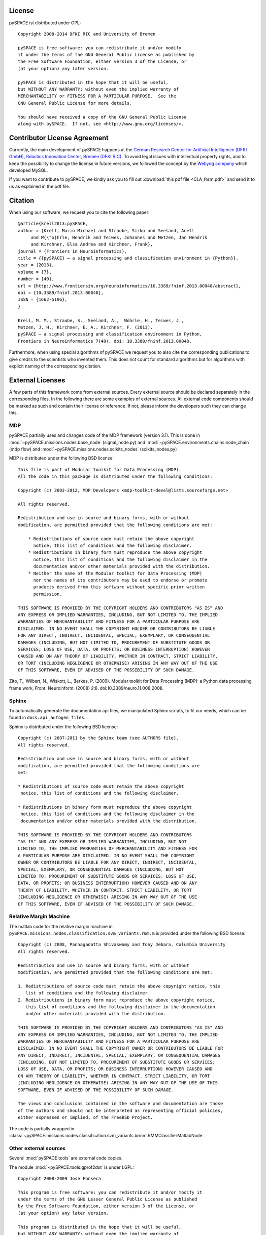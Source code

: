 .. _license:

License
=======

pySPACE ist distributed under GPL::

    Copyright 2008-2014 DFKI RIC and University of Bremen

    pySPACE is free software: you can redistribute it and/or modify
    it under the terms of the GNU General Public License as published by
    the Free Software Foundation, either version 3 of the License, or
    (at your option) any later version.

    pySPACE is distributed in the hope that it will be useful,
    but WITHOUT ANY WARRANTY; without even the implied warranty of
    MERCHANTABILITY or FITNESS FOR A PARTICULAR PURPOSE.  See the
    GNU General Public License for more details.

    You should have received a copy of the GNU General Public License
    along with pySPACE.  If not, see <http://www.gnu.org/licenses/>.

.. _CLA:

Contributor License Agreement
=============================

Currently, the main development of pySPACE happens
at the `German Research Center for Artificial Intelligence (DFKI GmbH),
Robotics Innovation Center, Bremen (DFKI RIC) <http://robotik.dfki-bremen.de/en/>`_.
To avoid legal issues with intellectual property rights,
and to keep the possibility to change the license in future versions,
we followed the concept by the
`Webyog company <http://faq.webyog.com/content/36/146/en/contribution-agreement.html>`_
which developed MySQL.

If you want to contribute to pySPACE, we kindly ask you to fill out
:download:`this pdf file <CLA_form.pdf>`
and send it to us as explained in the pdf file.


.. _cite:

Citation
========

When using our software, we request you to cite the following paper::

    @article{krell2013:pySPACE,
    author = {Krell, Mario Michael and Straube, Sirko and Seeland, Anett
         and W{\"o}hrle, Hendrik and Teiwes, Johannes and Metzen, Jan Hendrik
         and Kirchner, Elsa Andrea and Kirchner, Frank},
    journal = {Frontiers in Neuroinformatics},
    title = {{pySPACE} — a signal processing and classification environment in {Python}},
    year = {2013},
    volume = {7},
    number = {40},
    url = {http://www.frontiersin.org/neuroinformatics/10.3389/fninf.2013.00040/abstract},
    doi = {10.3389/fninf.2013.00040},
    ISSN = {1662-5196},
    }

    Krell, M. M., Straube, S., Seeland, A.,  Wöhrle, H., Teiwes, J.,
    Metzen, J. H., Kirchner, E. A., Kirchner, F. (2013).
    pySPACE — a signal processing and classification environment in Python,
    Frontiers in Neuroinformatics 7(40), doi: 10.3389/fninf.2013.00040.

Furthermore, when using special algorithms of pySPACE we request you to also
cite the corresponding publications to give credits to the scientists
who invented them.
This does not count for standard algorithms but for algorithms
with explicit naming of the corresponding citation.


External Licenses
=================

A few parts of this framework come from external sources.
Every external source should be declared separately in the corresponding files.
In the following there are some examples of external sources.
All external code components should be marked as such and contain their
license or reference.
If not, please inform the developers such they can change this.

MDP
---

pySPACE partially uses and changes code of the MDP framework (version 3.1).
This is done in :mod:`~pySPACE.missions.nodes.base_node` (signal_node.py)
and
:mod:`~pySPACE.environments.chains.node_chain` (mdp flow)
and
:mod:`~pySPACE.missions.nodes.scikits_nodes` (scikits_nodes.py)

MDP is distributed under the following BSD license::

    This file is part of Modular toolkit for Data Processing (MDP).
    All the code in this package is distributed under the following conditions:

    Copyright (c) 2003-2012, MDP Developers <mdp-toolkit-devel@lists.sourceforge.net>

    All rights reserved.

    Redistribution and use in source and binary forms, with or without
    modification, are permitted provided that the following conditions are met:

        * Redistributions of source code must retain the above copyright
          notice, this list of conditions and the following disclaimer.
        * Redistributions in binary form must reproduce the above copyright
          notice, this list of conditions and the following disclaimer in the
          documentation and/or other materials provided with the distribution.
        * Neither the name of the Modular toolkit for Data Processing (MDP)
          nor the names of its contributors may be used to endorse or promote
          products derived from this software without specific prior written
          permission.

    THIS SOFTWARE IS PROVIDED BY THE COPYRIGHT HOLDERS AND CONTRIBUTORS "AS IS" AND
    ANY EXPRESS OR IMPLIED WARRANTIES, INCLUDING, BUT NOT LIMITED TO, THE IMPLIED
    WARRANTIES OF MERCHANTABILITY AND FITNESS FOR A PARTICULAR PURPOSE ARE
    DISCLAIMED. IN NO EVENT SHALL THE COPYRIGHT HOLDER OR CONTRIBUTORS BE LIABLE
    FOR ANY DIRECT, INDIRECT, INCIDENTAL, SPECIAL, EXEMPLARY, OR CONSEQUENTIAL
    DAMAGES (INCLUDING, BUT NOT LIMITED TO, PROCUREMENT OF SUBSTITUTE GOODS OR
    SERVICES; LOSS OF USE, DATA, OR PROFITS; OR BUSINESS INTERRUPTION) HOWEVER
    CAUSED AND ON ANY THEORY OF LIABILITY, WHETHER IN CONTRACT, STRICT LIABILITY,
    OR TORT (INCLUDING NEGLIGENCE OR OTHERWISE) ARISING IN ANY WAY OUT OF THE USE
    OF THIS SOFTWARE, EVEN IF ADVISED OF THE POSSIBILITY OF SUCH DAMAGE.

Zito, T., Wilbert, N., Wiskott, L., Berkes, P. (2009).
Modular toolkit for Data Processing (MDP): a Python data processing frame work,
Front. Neuroinform. (2008) 2:8. doi:10.3389/neuro.11.008.2008.

Sphinx
------

To automatically generate the documentation api files, we manipulated
Sphinx scripts, to fit our needs, which can be found in
``docs.api_autogen_files``.

Sphinx is distributed under the following BSD license::

    Copyright (c) 2007-2011 by the Sphinx team (see AUTHORS file).
    All rights reserved.

    Redistribution and use in source and binary forms, with or without
    modification, are permitted provided that the following conditions are
    met:

    * Redistributions of source code must retain the above copyright
     notice, this list of conditions and the following disclaimer.

    * Redistributions in binary form must reproduce the above copyright
     notice, this list of conditions and the following disclaimer in the
     documentation and/or other materials provided with the distribution.

    THIS SOFTWARE IS PROVIDED BY THE COPYRIGHT HOLDERS AND CONTRIBUTORS
    "AS IS" AND ANY EXPRESS OR IMPLIED WARRANTIES, INCLUDING, BUT NOT
    LIMITED TO, THE IMPLIED WARRANTIES OF MERCHANTABILITY AND FITNESS FOR
    A PARTICULAR PURPOSE ARE DISCLAIMED. IN NO EVENT SHALL THE COPYRIGHT
    OWNER OR CONTRIBUTORS BE LIABLE FOR ANY DIRECT, INDIRECT, INCIDENTAL,
    SPECIAL, EXEMPLARY, OR CONSEQUENTIAL DAMAGES (INCLUDING, BUT NOT
    LIMITED TO, PROCUREMENT OF SUBSTITUTE GOODS OR SERVICES; LOSS OF USE,
    DATA, OR PROFITS; OR BUSINESS INTERRUPTION) HOWEVER CAUSED AND ON ANY
    THEORY OF LIABILITY, WHETHER IN CONTRACT, STRICT LIABILITY, OR TORT
    (INCLUDING NEGLIGENCE OR OTHERWISE) ARISING IN ANY WAY OUT OF THE USE
    OF THIS SOFTWARE, EVEN IF ADVISED OF THE POSSIBILITY OF SUCH DAMAGE.

Relative Margin Machine
-----------------------

The matlab code for the relative margin machine in
``pySPACE.missions.nodes.classification.svm_variants.rmm.m`` is provided under
the following BSD license::

    Copyright (c) 2008, Pannagadatta Shivaswamy and Tony Jebara, Columbia University
    All rights reserved.

    Redistribution and use in source and binary forms, with or without
    modification, are permitted provided that the following conditions are met:

    1. Redistributions of source code must retain the above copyright notice, this
       list of conditions and the following disclaimer.
    2. Redistributions in binary form must reproduce the above copyright notice,
       this list of conditions and the following disclaimer in the documentation
       and/or other materials provided with the distribution.

    THIS SOFTWARE IS PROVIDED BY THE COPYRIGHT HOLDERS AND CONTRIBUTORS "AS IS" AND
    ANY EXPRESS OR IMPLIED WARRANTIES, INCLUDING, BUT NOT LIMITED TO, THE IMPLIED
    WARRANTIES OF MERCHANTABILITY AND FITNESS FOR A PARTICULAR PURPOSE ARE
    DISCLAIMED. IN NO EVENT SHALL THE COPYRIGHT OWNER OR CONTRIBUTORS BE LIABLE FOR
    ANY DIRECT, INDIRECT, INCIDENTAL, SPECIAL, EXEMPLARY, OR CONSEQUENTIAL DAMAGES
    (INCLUDING, BUT NOT LIMITED TO, PROCUREMENT OF SUBSTITUTE GOODS OR SERVICES;
    LOSS OF USE, DATA, OR PROFITS; OR BUSINESS INTERRUPTION) HOWEVER CAUSED AND
    ON ANY THEORY OF LIABILITY, WHETHER IN CONTRACT, STRICT LIABILITY, OR TORT
    (INCLUDING NEGLIGENCE OR OTHERWISE) ARISING IN ANY WAY OUT OF THE USE OF THIS
    SOFTWARE, EVEN IF ADVISED OF THE POSSIBILITY OF SUCH DAMAGE.

    The views and conclusions contained in the software and documentation are those
    of the authors and should not be interpreted as representing official policies,
    either expressed or implied, of the FreeBSD Project.

The code is partially wrapped in
:class:`~pySPACE.missions.nodes.classification.svm_variants.brmm.RMMClassifierMatlabNode`.

Other external sources
-----------------------------------------

Several :mod:`pySPACE.tools` are external code copies.

The module :mod:`~pySPACE.tools.gprof2dot` is under LGPL::

    Copyright 2008-2009 Jose Fonseca

    This program is free software: you can redistribute it and/or modify it
    under the terms of the GNU Lesser General Public License as published
    by the Free Software Foundation, either version 3 of the License, or
    (at your option) any later version.

    This program is distributed in the hope that it will be useful,
    but WITHOUT ANY WARRANTY; without even the implied warranty of
    MERCHANTABILITY or FITNESS FOR A PARTICULAR PURPOSE.  See the
    GNU Lesser General Public License for more details.

    You should have received a copy of the GNU Lesser General Public License
    along with this program.  If not, see <http://www.gnu.org/licenses/>.

      Copyright (c) 2002-2009 -- ProphICy Semiconductor, Inc.
                       All rights reserved.

The module :mod:`~pySPACE.tools.memory_profiling`
is under the following BSD license::

    Redistribution and use in source and binary forms, with or without
    modification, are permitted provided that the following conditions
    are met:

    - Redistributions of source code must retain the above copyright
      notice, this list of conditions and the following disclaimer.

    - Redistributions in binary form must reproduce the above copyright
      notice, this list of conditions and the following disclaimer in
      the documentation and/or other materials provided with the
      distribution.

    - Neither the name of ProphICy Semiconductor, Inc. nor the names
      of its contributors may be used to endorse or promote products
      derived from this software without specific prior written
      permission.

    THIS SOFTWARE IS PROVIDED BY THE COPYRIGHT HOLDERS AND CONTRIBUTORS
    "AS IS" AND ANY EXPRESS OR IMPLIED WARRANTIES, INCLUDING, BUT NOT
    LIMITED TO, THE IMPLIED WARRANTIES OF MERCHANTABILITY AND FITNESS
    FOR A PARTICULAR PURPOSE ARE DISCLAIMED.  IN NO EVENT SHALL THE
    COPYRIGHT OWNER OR CONTRIBUTORS BE LIABLE FOR ANY DIRECT, INDIRECT,
    INCIDENTAL, SPECIAL, EXEMPLARY, OR CONSEQUENTIAL DAMAGES
    (INCLUDING, BUT NOT LIMITED TO, PROCUREMENT OF SUBSTITUTE GOODS OR
    SERVICES; LOSS OF USE, DATA, OR PROFITS; OR BUSINESS INTERRUPTION)
    HOWEVER CAUSED AND ON ANY THEORY OF LIABILITY, WHETHER IN CONTRACT,
    STRICT LIABILITY, OR TORT (INCLUDING NEGLIGENCE OR OTHERWISE)
    ARISING IN ANY WAY OUT OF THE USE OF THIS SOFTWARE, EVEN IF ADVISED
    OF THE POSSIBILITY OF SUCH DAMAGE.

The module :mod:`~pySPACE.tools.progressbar` is under LGPL license::

    progressbar  - Text progressbar library for python.
    Copyright (c) 2005 Nilton Volpato

    This library is free software; you can redistribute it and/or
    modify it under the terms of the GNU Lesser General Public
    License as published by the Free Software Foundation; either
    version 2.1 of the License, or (at your option) any later version.

    This library is distributed in the hope that it will be useful,
    but WITHOUT ANY WARRANTY; without even the implied warranty of
    MERCHANTABILITY or FITNESS FOR A PARTICULAR PURPOSE.  See the GNU
    Lesser General Public License for more details.

    You should have received a copy of the GNU Lesser General Public
    License along with this library; if not, write to the Free Software
    Foundation, Inc., 51 Franklin St, Fifth Floor, Boston, MA  02110-1301  USA

The modules :mod:`~pySPACE.tools.logging_stream_colorer` and
:mod:`~pySPACE.tools.socket_logger` were mainly
taken as code snippets from web sites.